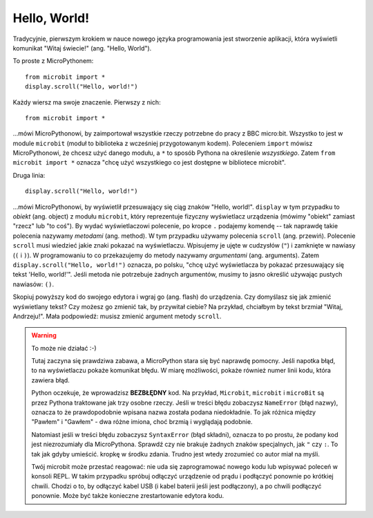 Hello, World!
-------------

Tradycyjnie, pierwszym krokiem w nauce nowego języka programowania jest stworzenie
aplikacji, która wyświetli komunikat "Witaj świecie!" (ang. "Hello, World").


.. image:: ../scroll-hello.gif

To proste z MicroPythonem::

    from microbit import *
    display.scroll("Hello, world!")

Każdy wiersz ma swoje znaczenie. Pierwszy z nich::

    from microbit import *

...mówi MicroPythonowi, by zaimportował wszystkie rzeczy potrzebne do pracy
z BBC micro:bit. Wszystko to jest w module ``microbit`` (moduł to biblioteka
z wcześniej przygotowanym kodem). Poleceniem ``import`` mówisz MicroPythonowi,
że chcesz użyć danego modułu, a ``*`` to sposób Pythona na określenie *wszystkiego*.
Zatem ``from microbit import *`` oznacza "chcę użyć wszystkiego co jest dostępne
w bibliotece microbit".

Druga linia::

    display.scroll("Hello, world!")
    
...mówi MicroPythonowi, by wyświetlił przesuwający się ciąg znaków "Hello, 
world!". ``display`` w tym przypadku to *obiekt*
(ang. object) z modułu ``microbit``, który reprezentuje fizyczny wyświetlacz
urządzenia (mówimy "obiekt" zamiast "rzecz" lub "to coś").
By wydać wyświetlaczowi polecenie, po kropce ``.`` podajemy komendę -- tak
naprawdę takie polecenia nazywamy *metodami* (ang. method). W tym przypadku
używamy polecenia ``scroll`` (ang. przewiń). Polecenie ``scroll``
musi wiedzieć jakie znaki pokazać na wyświetlaczu. Wpisujemy je ujęte
w cudzysłów (``"``) i zamknięte w nawiasy (``(`` i ``)``). W programowaniu to
co przekazujemy do metody nazywamy *argumentami* (ang. arguments). Zatem 
``display.scroll("Hello, world!")`` oznacza, po polsku, "chcę użyć 
wyświetlacza by pokazać przesuwający się tekst 'Hello, world!'". Jeśli metoda
nie potrzebuje żadnych argumentów, musimy to jasno określić używając pustych 
nawiasów: ``()``.

Skopiuj powyższy kod do swojego edytora i wgraj go (ang. flash) do urządzenia.
Czy domyślasz się jak zmienić wyświetlany tekst? Czy możesz go zmienić tak, 
by przywitał ciebie? Na przykład, chciałbym by tekst brzmiał "Witaj, Andrzeju!". 
Mała podpowiedź: musisz zmienić argument metody ``scroll``.

.. warning::

    To może nie działać :-)
    
    Tutaj zaczyna się prawdziwa zabawa, a MicroPython stara się być naprawdę
    pomocny. Jeśli napotka błąd, to na wyświetlaczu pokaże komunikat błędu.
    W miarę możliwości, pokaże również numer linii kodu, która zawiera błąd.

    Python oczekuje, że wprowadzisz **BEZBŁĘDNY** kod. Na przykład, ``Microbit``,
    ``microbit`` i ``microBit`` są przez Pythona traktowane jak trzy osobne
    rzeczy. Jeśli w treści błędu zobaczysz ``NameError`` (błąd nazwy), oznacza
    to że prawdopodobnie wpisana nazwa została podana niedokładnie. To jak różnica
    między "Pawłem" i "Gawłem" - dwa różne imiona, choć brzmią i wyglądają
    podobnie.
    
    Natomiast jeśli w treści błędu zobaczysz ``SyntaxError`` (błąd składni),
    oznacza to po prostu, że podany kod jest niezrozumiały dla MicroPythona. 
    Sprawdź czy nie brakuje żadnych znaków specjalnych, jak ``"`` czy ``:``. 
    To tak jak gdyby umieścić. kropkę w środku zdania. Trudno jest wtedy 
    zrozumieć co autor miał na myśli.
    
    Twój microbit może przestać reagować: nie uda się zaprogramować nowego
    kodu lub wpisywać poleceń w konsoli REPL. W takim przypadku spróbuj
    odłączyć urządzenie od prądu i podłączyć ponownie po krótkiej chwili.
    Chodzi o to, by odłączyć kabel USB (i kabel baterii jeśli jest podłączony),
    a po chwili podłączyć ponownie. Może być także konieczne zrestartowanie
    edytora kodu.
